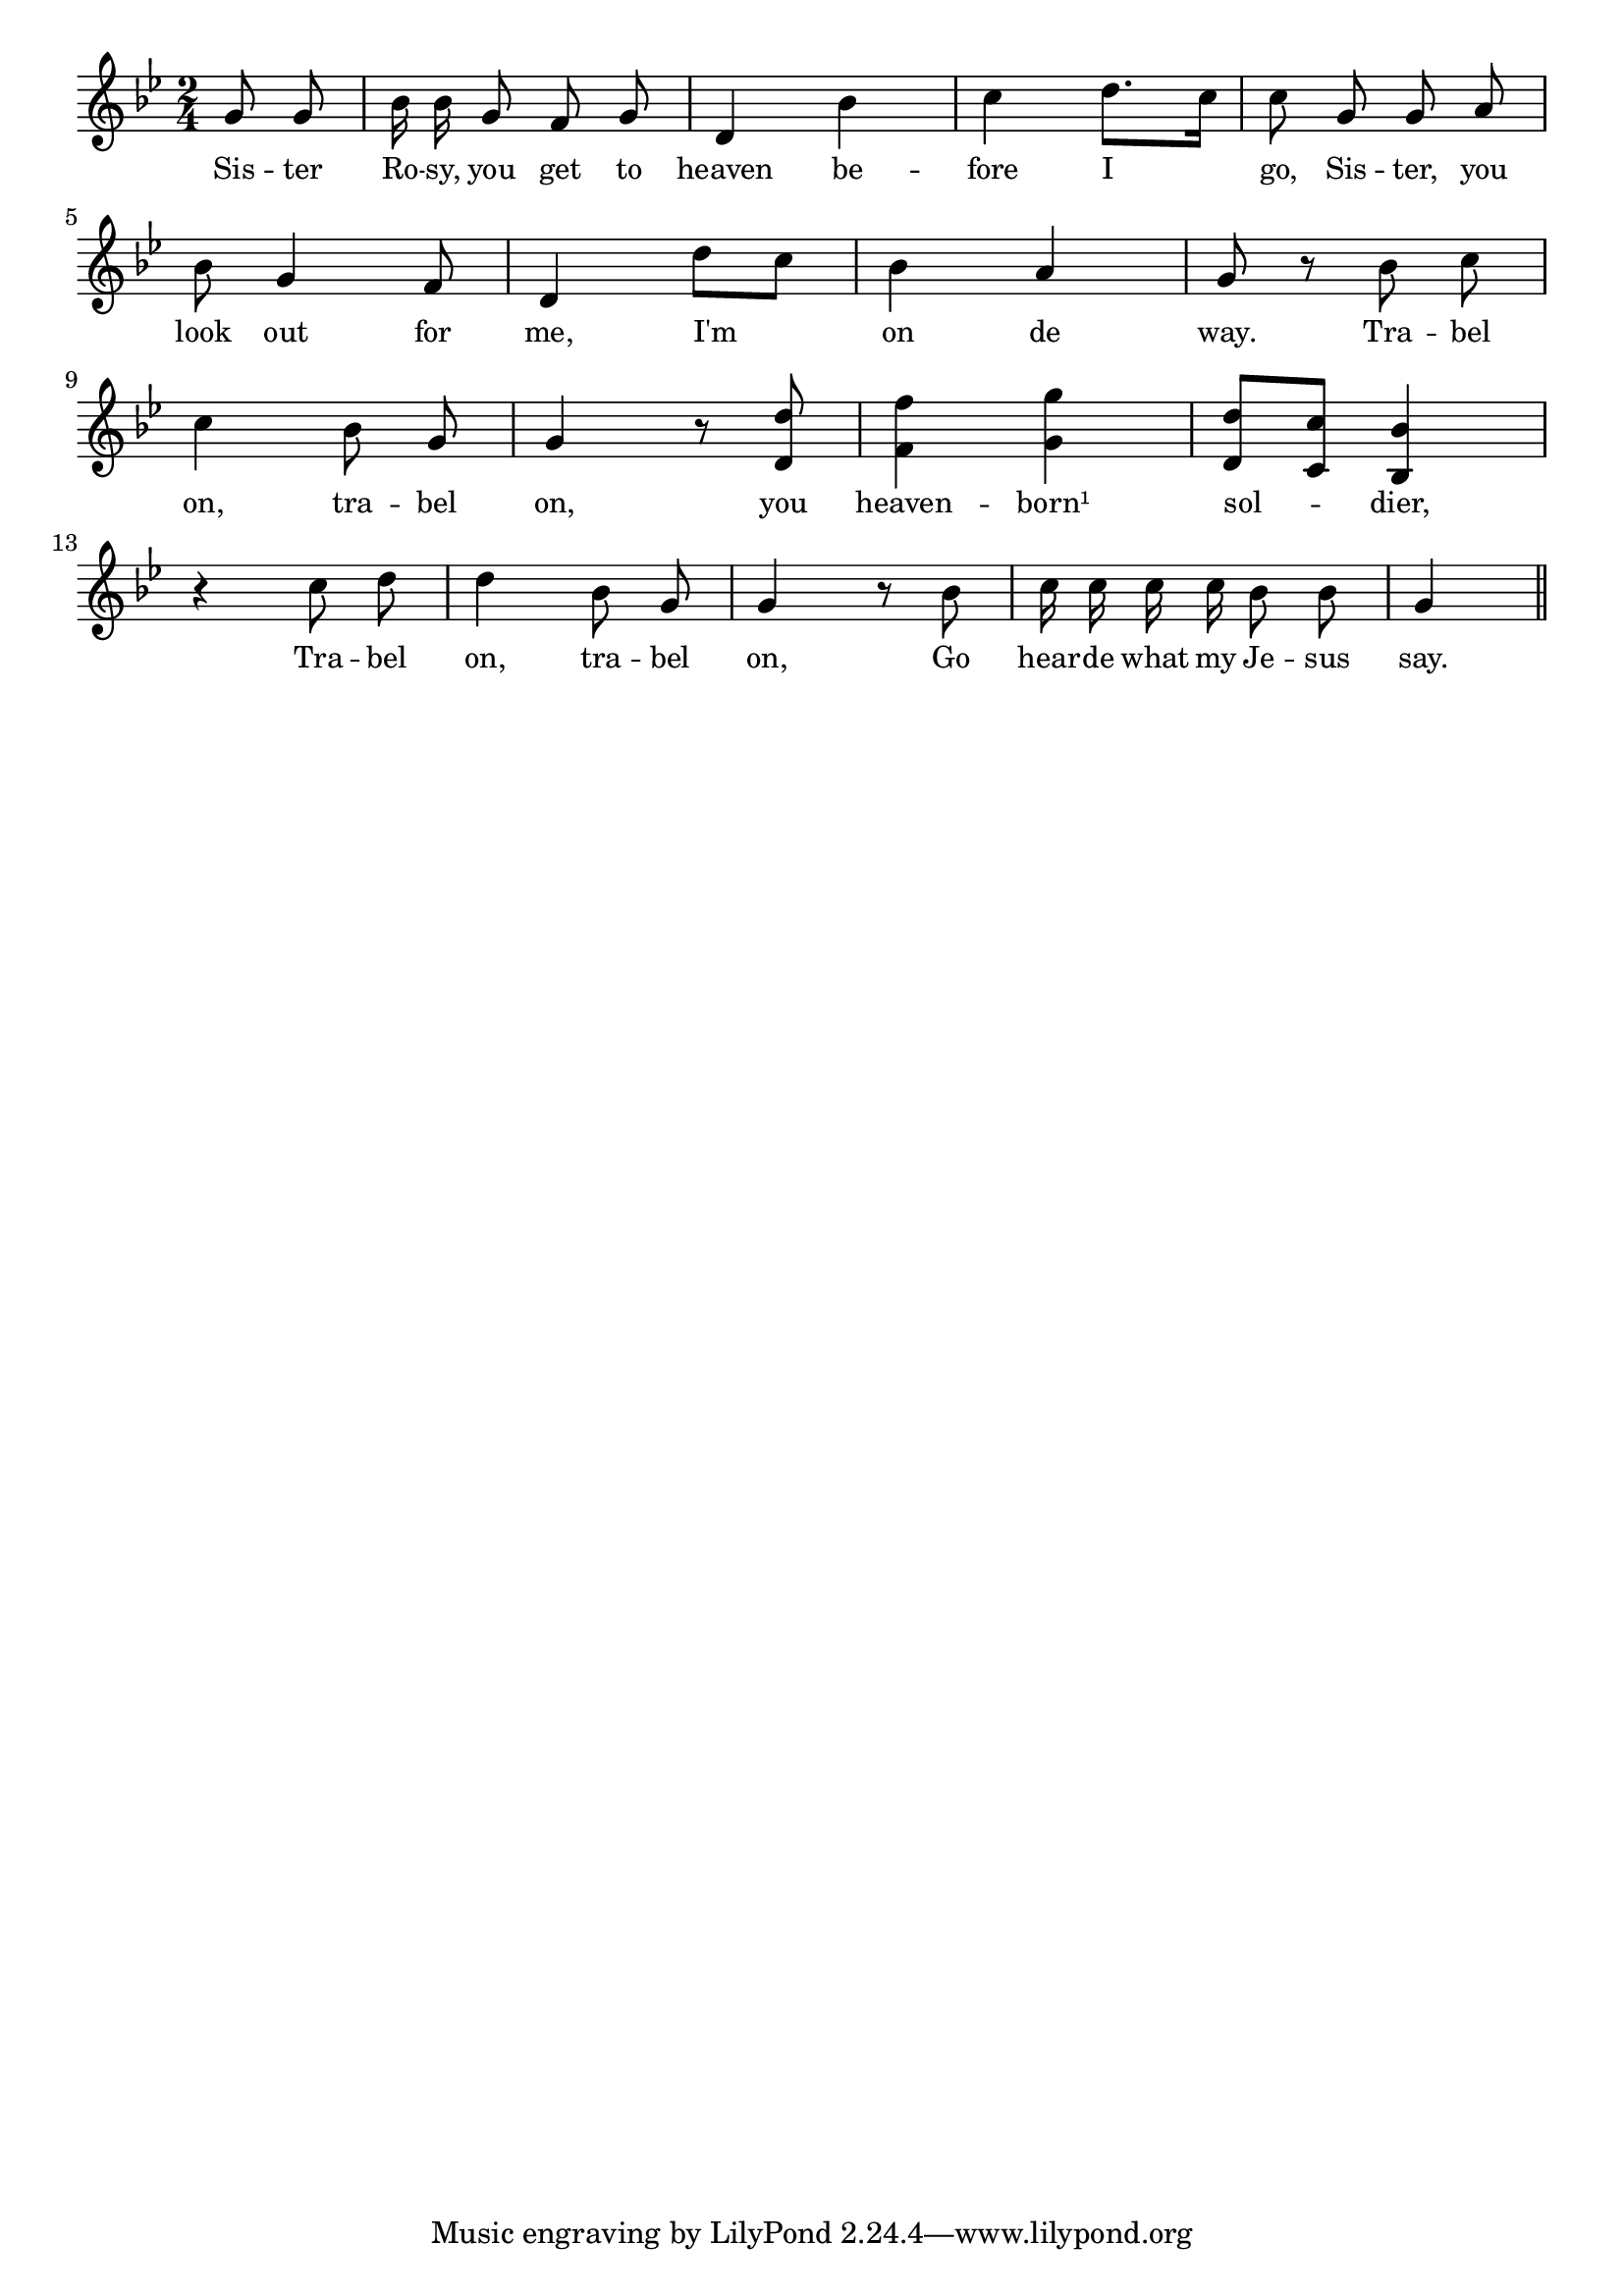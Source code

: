 % 043.ly - Score sheet for "Travel on."
% Copyright (C) 2007  Marcus Brinkmann <marcus@gnu.org>
%
% This score sheet is free software; you can redistribute it and/or
% modify it under the terms of the Creative Commons Legal Code
% Attribution-ShareALike as published by Creative Commons; either
% version 2.0 of the License, or (at your option) any later version.
%
% This score sheet is distributed in the hope that it will be useful,
% but WITHOUT ANY WARRANTY; without even the implied warranty of
% MERCHANTABILITY or FITNESS FOR A PARTICULAR PURPOSE.  See the
% Creative Commons Legal Code Attribution-ShareALike for more details.
%
% You should have received a copy of the Creative Commons Legal Code
% Attribution-ShareALike along with this score sheet; if not, write to
% Creative Commons, 543 Howard Street, 5th Floor,
% San Francisco, CA 94105-3013  United States

\version "2.21.0"

%\header
%{
%  title = "Travel On"
%  composer = "trad."
%}

melody =
<<
     \context Voice
    {
	\set Staff.midiInstrument = "acoustic grand"
	\override Staff.VerticalAxisGroup.minimum-Y-extent = #'(0 . 0)
	
	\autoBeamOff

	\time 2/4
	\clef violin
	\key g \minor

	\partial 4 g'8 g' |
	bes'16 bes' g'8 f' g' | d'4 bes' | c''4 d''8.[ c''16] |
	c''8 g' g' a' |
	\break
	bes'8 g'4 f'8 | d'4 d''8[ c''] | bes'4 a' |
	g'8 r bes' c'' |
	\break
	c''4 bes'8 g' | g'4 r8 <d' d''>8 |
	<f' f''>4 <g' g''>4 | <d' d''>8[ <c' c''>8] <bes bes'>4 |
	\break
	r4 c''8 d'' | d''4 bes'8 g' | g'4 r8 bes' |
	c''16 c'' c'' c'' bes'8 bes' | g'4 \bar "||"
     }

    \new Lyrics
    \lyricsto "" {
        \override LyricText.font-size = #0
        \override StanzaNumber.font-size = #-1

	Sis -- ter Ro -- sy, you get to heaven be -- fore I go,
	Sis -- ter, you look out for me, I'm on de way.
	Tra -- bel on, tra -- bel on, you heaven -- born¹
	sol -- dier,
	Tra -- bel on, tra -- bel on,
	Go hear -- de what my Je -- sus say.
    }
>>


\score
{
  \new Staff { \melody }

  \layout { indent = 0.0 }
}


\score
{
  \new Staff { \unfoldRepeats \melody }

  
  \midi {
    \tempo 4 = 80
    }


}
